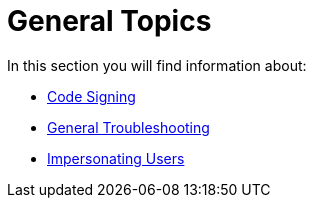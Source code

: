 = General Topics

In this section you will find information about:

- xref:configuration/general_topics/code_signing.adoc[Code Signing]
- xref:configuration/general_topics/general_troubleshooting.adoc[General Troubleshooting]
- xref:configuration/general_topics/impersonate_users.adoc[Impersonating Users]
